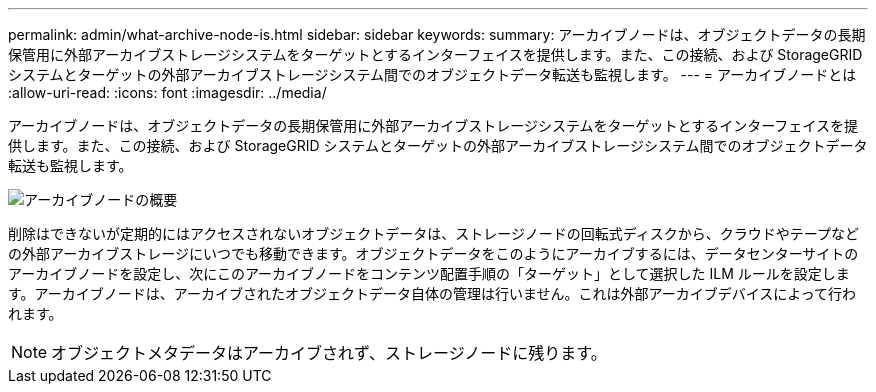 ---
permalink: admin/what-archive-node-is.html 
sidebar: sidebar 
keywords:  
summary: アーカイブノードは、オブジェクトデータの長期保管用に外部アーカイブストレージシステムをターゲットとするインターフェイスを提供します。また、この接続、および StorageGRID システムとターゲットの外部アーカイブストレージシステム間でのオブジェクトデータ転送も監視します。 
---
= アーカイブノードとは
:allow-uri-read: 
:icons: font
:imagesdir: ../media/


[role="lead"]
アーカイブノードは、オブジェクトデータの長期保管用に外部アーカイブストレージシステムをターゲットとするインターフェイスを提供します。また、この接続、および StorageGRID システムとターゲットの外部アーカイブストレージシステム間でのオブジェクトデータ転送も監視します。

image::../media/archive_node.gif[アーカイブノードの概要]

削除はできないが定期的にはアクセスされないオブジェクトデータは、ストレージノードの回転式ディスクから、クラウドやテープなどの外部アーカイブストレージにいつでも移動できます。オブジェクトデータをこのようにアーカイブするには、データセンターサイトのアーカイブノードを設定し、次にこのアーカイブノードをコンテンツ配置手順の「ターゲット」として選択した ILM ルールを設定します。アーカイブノードは、アーカイブされたオブジェクトデータ自体の管理は行いません。これは外部アーカイブデバイスによって行われます。


NOTE: オブジェクトメタデータはアーカイブされず、ストレージノードに残ります。
